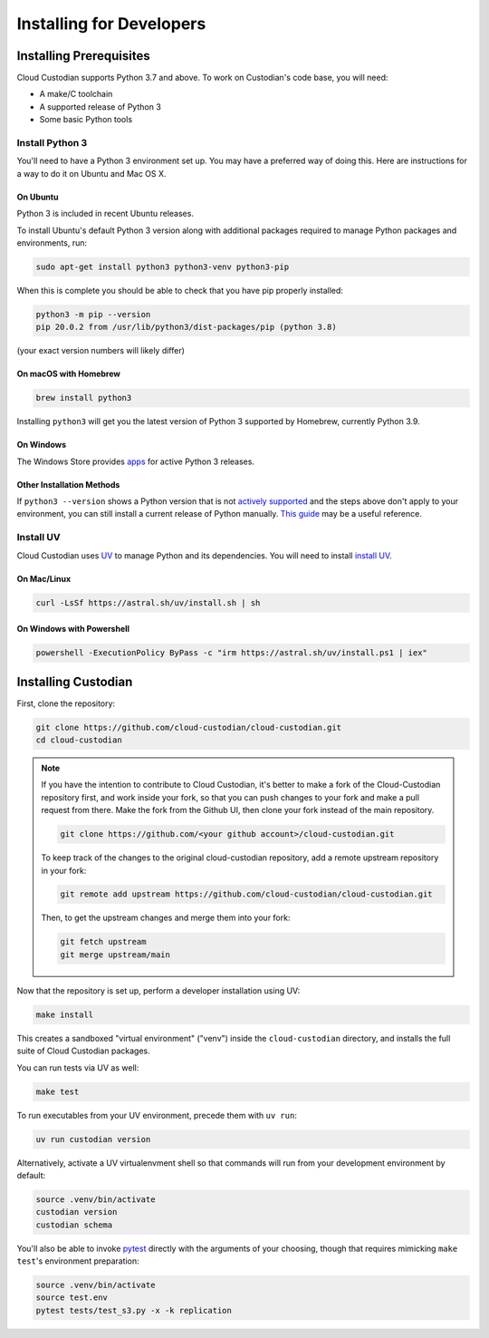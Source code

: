 .. _developer-installing:

Installing for Developers
=========================

Installing Prerequisites
------------------------

Cloud Custodian supports Python 3.7 and above. To work on Custodian's code base, you will need:

* A make/C toolchain
* A supported release of Python 3
* Some basic Python tools


Install Python 3
~~~~~~~~~~~~~~~~

You'll need to have a Python 3 environment set up.
You may have a preferred way of doing this.
Here are instructions for a way to do it on Ubuntu and Mac OS X.

On Ubuntu
*********

Python 3 is included in recent Ubuntu releases.

To install Ubuntu's default Python 3 version along with additional packages required
to manage Python packages and environments, run:

.. code-block:: bash

    sudo apt-get install python3 python3-venv python3-pip

When this is complete you should be able to check that you have pip properly installed:

.. code-block::

    python3 -m pip --version
    pip 20.0.2 from /usr/lib/python3/dist-packages/pip (python 3.8)

(your exact version numbers will likely differ)


On macOS with Homebrew
**********************

.. code-block:: bash

    brew install python3

Installing ``python3`` will get you the latest version of Python 3 supported by Homebrew, currently Python 3.9.


On Windows
**********

The Windows Store provides `apps <https://www.microsoft.com/en-us/search/shop/apps?q=python&devicetype=pc&category=Developer+tools%5cDevelopment+kits>`_
for active Python 3 releases.


Other Installation Methods
**************************

If ``python3 --version`` shows a Python version that is not
`actively supported <https://devguide.python.org/#status-of-python-branches>`_ and the steps
above don't apply to your environment, you can still install a current release of Python
manually. `This guide <https://realpython.com/installing-python/>`_ may be a useful reference.


Install UV
~~~~~~~~~~~~~~

Cloud Custodian uses `UV <https://docs.astral.sh/uv/>`_ to manage Python and its dependencies. 
You will need to install `install UV <https://docs.astral.sh/uv/getting-started/installation/>`_.

On Mac/Linux
************

.. code-block:: bash

    curl -LsSf https://astral.sh/uv/install.sh | sh

On Windows with Powershell
**************************

.. code-block:: powershell

    powershell -ExecutionPolicy ByPass -c "irm https://astral.sh/uv/install.ps1 | iex"

Installing Custodian
--------------------

First, clone the repository:

.. code-block:: bash

    git clone https://github.com/cloud-custodian/cloud-custodian.git
    cd cloud-custodian

.. note::
    If you have the intention to contribute to Cloud Custodian, it's better to make
    a fork of the Cloud-Custodian repository first, and work inside your fork, so
    that you can push changes to your fork and make a pull request from there. Make
    the fork from the Github UI, then clone your fork instead of the main repository.

    .. code-block:: bash

        git clone https://github.com/<your github account>/cloud-custodian.git

    To keep track of the changes to the original cloud-custodian repository, add a
    remote upstream repository in your fork:

    .. code-block:: bash

        git remote add upstream https://github.com/cloud-custodian/cloud-custodian.git

    Then, to get the upstream changes and merge them into your fork:

    .. code-block:: bash

        git fetch upstream
        git merge upstream/main


Now that the repository is set up, perform a developer installation using UV:

.. code-block:: bash

    make install

This creates a sandboxed "virtual environment" ("venv") inside the ``cloud-custodian``
directory, and installs the full suite of Cloud Custodian packages.

You can run tests via UV as well:

.. code-block:: bash

    make test

To run executables from your UV environment, precede them with ``uv run``:

.. code-block:: bash

   uv run custodian version

Alternatively, activate a UV virtualenvment shell so that commands will run from your
development environment by default:

.. code-block:: bash

    source .venv/bin/activate
    custodian version
    custodian schema

You'll also be able to invoke `pytest <https://docs.pytest.org/en/latest/>`_ directly
with the arguments of your choosing, though that requires mimicking ``make test``'s
environment preparation:

.. code-block:: bash

    source .venv/bin/activate
    source test.env
    pytest tests/test_s3.py -x -k replication
